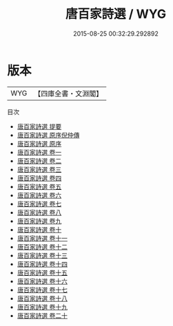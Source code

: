 #+TITLE: 唐百家詩選 / WYG
#+DATE: 2015-08-25 00:32:29.292892
* 版本
 |       WYG|【四庫全書・文淵閣】|
目次
 - [[file:KR4h0027_000.txt::000-1a][唐百家詩選 提要]]
 - [[file:KR4h0027_000.txt::000-4a][唐百家詩選 原序倪仲傳]]
 - [[file:KR4h0027_000.txt::000-5a][唐百家詩選 原序]]
 - [[file:KR4h0027_001.txt::001-1a][唐百家詩選 卷一]]
 - [[file:KR4h0027_002.txt::002-1a][唐百家詩選 卷二]]
 - [[file:KR4h0027_003.txt::003-1a][唐百家詩選 卷三]]
 - [[file:KR4h0027_004.txt::004-1a][唐百家詩選 卷四]]
 - [[file:KR4h0027_005.txt::005-1a][唐百家詩選 卷五]]
 - [[file:KR4h0027_006.txt::006-1a][唐百家詩選 卷六]]
 - [[file:KR4h0027_007.txt::007-1a][唐百家詩選 卷七]]
 - [[file:KR4h0027_008.txt::008-1a][唐百家詩選 卷八]]
 - [[file:KR4h0027_009.txt::009-1a][唐百家詩選 卷九]]
 - [[file:KR4h0027_010.txt::010-1a][唐百家詩選 卷十]]
 - [[file:KR4h0027_011.txt::011-1a][唐百家詩選 卷十一]]
 - [[file:KR4h0027_012.txt::012-1a][唐百家詩選 卷十二]]
 - [[file:KR4h0027_013.txt::013-1a][唐百家詩選 卷十三]]
 - [[file:KR4h0027_014.txt::014-1a][唐百家詩選 卷十四]]
 - [[file:KR4h0027_015.txt::015-1a][唐百家詩選 卷十五]]
 - [[file:KR4h0027_016.txt::016-1a][唐百家詩選 卷十六]]
 - [[file:KR4h0027_017.txt::017-1a][唐百家詩選 卷十七]]
 - [[file:KR4h0027_018.txt::018-1a][唐百家詩選 卷十八]]
 - [[file:KR4h0027_019.txt::019-1a][唐百家詩選 卷十九]]
 - [[file:KR4h0027_020.txt::020-1a][唐百家詩選 卷二十]]
